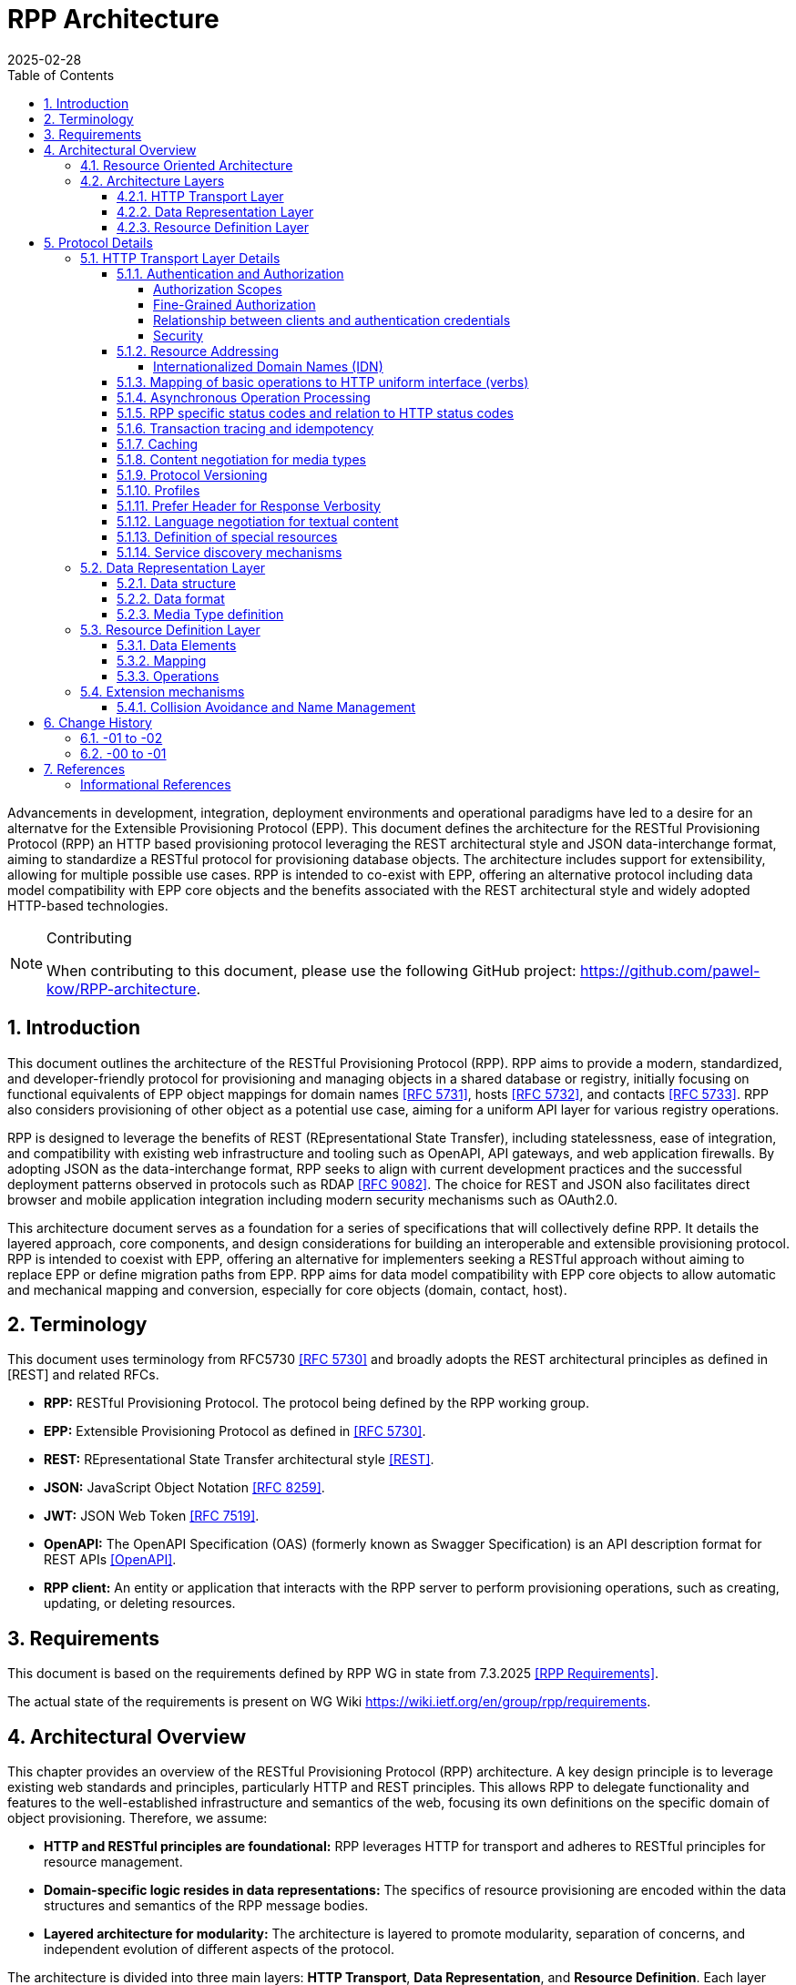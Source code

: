= RPP Architecture
:mn-document-class: ietf
:mn-output-extensions: rfc,txt,html
:doctype: internet-draft
:abbrev: rpp-architecture
:intended-series: informational
:submission-type: IETF
:docnumber: draft-kowalik-rpp-architecture-02
:status: informational
:ipr: trust200902
:area: Applications and Real-Time
:keyword: rpp, epp, rest, json, provisioning, domain, host, contact
:revdate: 2025-02-28
:givenname: Pawel
:surname: Kowalik
:email: pawel.kowalik@denic.de
:affiliation: DENIC eG
:street: Theodor-Stern-Kai 1
:city: Frankfurt am Main
:code: 60596
:country: DE
:contributor-uri: https://denic.de
:givenname_2: Maarten
:surname_2: Wullink
:email_2: maarten.wullink@sidn.nl
:affiliation_2: SIDN Labs
:country_2: NL
:contributor-uri_2: https://sidn.nl/
:source-highlighter: prettify
:sectnums:
:apply-image-size:
:notedraftinprogress:
:rfcedstyle:
:toc: auto
:toclevels: 4
:xrefstyle: short


Advancements in development, integration, deployment environments and operational paradigms have led to a desire for an alternatve for the Extensible Provisioning Protocol (EPP).
This document defines the architecture for the RESTful Provisioning Protocol (RPP) an HTTP based provisioning protocol leveraging the REST architectural style and JSON data-interchange format, aiming to standardize a RESTful protocol for provisioning database objects. The architecture includes support for extensibility, allowing for multiple possible use cases. RPP is intended to co-exist with EPP, offering an alternative protocol including data model compatibility with EPP core objects and the benefits associated with the REST architectural style and widely adopted HTTP-based technologies. 

[removeInRFC=true,numbered=false]
[NOTE] 
.Contributing
==== 
When contributing to this document, please use the following GitHub project: https://github.com/pawel-kow/RPP-architecture.
====

== Introduction

This document outlines the architecture of the RESTful Provisioning Protocol (RPP). RPP aims to provide a modern, standardized, and developer-friendly protocol for provisioning and managing objects in a shared database or registry, initially focusing on functional equivalents of EPP object mappings for domain names <<RFC5731>>, hosts <<RFC5732>>, and contacts <<RFC5733>>. RPP also considers provisioning of other object as a potential use case, aiming for a uniform API layer for various registry operations.

RPP is designed to leverage the benefits of REST (REpresentational State Transfer), including statelessness, ease of integration, and compatibility with existing web infrastructure and tooling such as OpenAPI, API gateways, and web application firewalls. By adopting JSON as the data-interchange format, RPP seeks to align with current development practices and the successful deployment patterns observed in protocols such as RDAP <<RFC9082>>. The choice for REST and JSON also facilitates direct browser and mobile application integration including modern security mechanisms such as OAuth2.0.

This architecture document serves as a foundation for a series of specifications that will collectively define RPP. It details the layered approach, core components, and design considerations for building an interoperable and extensible provisioning protocol. RPP is intended to coexist with EPP, offering an alternative for implementers seeking a RESTful approach without aiming to replace EPP or define migration paths from EPP. RPP aims for data model compatibility with EPP core objects to allow automatic and mechanical mapping and conversion, especially for core objects (domain, contact, host).

== Terminology

This document uses terminology from RFC5730 <<RFC5730>> and broadly adopts the REST architectural principles as defined in [REST] and related RFCs.

*  **RPP:** RESTful Provisioning Protocol. The protocol being defined by the RPP working group.

*  **EPP:** Extensible Provisioning Protocol as defined in <<RFC5730>>.

*  **REST:** REpresentational State Transfer architectural style <<REST>>.

*  **JSON:** JavaScript Object Notation <<RFC8259>>.

*  **JWT:** JSON Web Token <<RFC7519>>.

* **OpenAPI:** The OpenAPI Specification (OAS) (formerly known as Swagger Specification) is an API description format for REST APIs <<OpenAPI>>.

* **RPP client:** An entity or application that interacts with the RPP server to perform provisioning operations, such as creating, updating, or deleting resources.

== Requirements
This document is based on the requirements defined by RPP WG in state from 7.3.2025 <<RPPReq>>.

The actual state of the requirements is present on WG Wiki https://wiki.ietf.org/en/group/rpp/requirements.


== Architectural Overview
This chapter provides an overview of the RESTful Provisioning Protocol (RPP) architecture. A key design principle is to leverage existing web standards and principles, particularly HTTP and REST principles. This allows RPP to delegate functionality and features to the well-established infrastructure and semantics of the web, focusing its own definitions on the specific domain of object provisioning. Therefore, we assume:

* **HTTP and RESTful principles are foundational:** RPP leverages HTTP for transport and adheres to RESTful principles for resource management.
* **Domain-specific logic resides in data representations:** The specifics of resource provisioning are encoded within the data structures and semantics of the RPP message bodies.
* **Layered architecture for modularity:** The architecture is layered to promote modularity, separation of concerns, and independent evolution of different aspects of the protocol.

The architecture is divided into three main layers: **HTTP Transport**, **Data Representation**, and **Resource Definition**. Each layer defines specific aspects of the protocol. This layered approach allows for clear separation of concerns.

**Data Structure** is a sub-layer of Data Representation and described later in this document. It focuses on the structure of RPP messages.

Similarily **Data Elements**, their **Mapping** onto Data Structure and **Operations** are elements of Resource Definition. They focus on the semantic structure of RPP resources and transformation of those resources.

----
  +---------------------------------------------------------+
  |                      HTTP Transport                     |
  |                                                         |
  | +-----------------------------------------------------+ |
  | |                 Data Representation                 | |
  | |                                                     | |
  | |   +- - - - - - - - - - - - - - - - - - - - - - -+   | |
  | |   |                Data Structure               |<-------+
  | |                                                     | |  |
  | |   | +-----------------------------------------+ |   | |  |
  | |     |          Resource Description           |     | |  |
  | |   | |                                         | |   | |  |
  | |     | +--------------+       +--------------+ |     | |  |
  | |   | | |              |       |              | | |   | |  |
  | |     | |     Data     |       |   Mapping    | |     | |  |
  | |   | | |   Elements   |------>|              |------------+
  | |     | |              |       |              | |     | |
  | |   | | |              |       |              | | |   | |
  | |     | +--------------+       +--------------+ |     | |
  | |   | |     ^                                   | |   | |
  | |     |     |                                   |     | |
  | |   | |     |      +--------------+             | |   | |
  | |     |     |      |              |             |     | |
  | |   | |     |      |  Operations  |             | |   | |
  | |     |     +------|              |             |     | |
  | |   | |            |              |             | |   | |
  | |     |            +--------------+             |     | |
  | |   | |                                         | |   | |
  | |     +-----------------------------------------+ |   | |
  | |   +- - - - - - - - - - - - - - - - - - - - - - -+   | |
  | +-----------------------------------------------------+ |
  +---------------------------------------------------------+

----

[[resource-oriented-architecture]]
=== Resource Oriented Architecture
RPP adopts a Resource Oriented Architecture (ROA), aligning with RESTful principles. This approach defines all manageable entities as "resources," identified by unique URLs. Operations on these resources are performed through a uniform interface using the standard HTTP methods and their semantics. This contrasts with RPC-style protocols, which often define new and specific operations with custom parameters. ROA promotes a more standardized and interoperable approach, leveraging the existing web infrastructure and its well-defined semantics. Key aspects of ROA within RPP include:

* **Resource Identification:** Each resource is uniquely identifiable by a URL.
* **Uniform Interface:** HTTP methods (HEAD, GET, POST, PUT, DELETE, PATCH) are used to perform operations on resources in a consistent manner.
* **Operation Singularity** Operations, excluding collection retrieval, are defined to target a single resource. Operations intended to affect multiple resources, such as bulk operations (a single command applied to multiple resources) or command sets (multiple commands on multiple resources), should be modeled through dedicated "batch" or "bulk operation" resources.
* **Representation:** Resources can be represented in various formats (e.g., JSON, XML) through HTTP standard content negotiation.
* **Statelessness:** Each request to a resource is treated as independent of previous requests. The server does not maintain client state between requests.
* **Cacheability:** Responses can be cached to improve performance.

=== Architecture Layers
[[http-transport-layer-overview]]
==== HTTP Transport Layer

This layer defines the transport mechanism for RPP messages, utilizing HTTP as the underlying protocol. 

It encompasses aspects such as:

* **Authentication and Authorization:** Mechanisms for verifying the identity of clients and controlling access to resources.
* **Resource Addressing using URLs:** Consistent and meaningful URL structures for identifying, accessing resources and enable request routing.
* **Mapping of basic operations to HTTP uniform interface (verbs):** Mapping CRUD (Create, Read, Update, Delete) operations to POST, HEAD/GET, PUT/PATCH, and DELETE respectively.
* **Mapping of operations beyond HTTP uniform interface to URLs and verbs:** Handling more complex operations through appropriate URL structures and HTTP methods.
* **Asynchronous Operation Management:** Facilitating the handling of operations that are not completed immediately, by defining an HTTP-based interaction pattern for status checking and deferred result retrieval.
* **RPP specific error codes and relation to HTTP error codes:** Defining RPP-specific error codes while relating them to standard HTTP error codes for consistency.
* **Transaction tracing and idempotency:** Mechanisms for tracking requests and ensuring idempotent operations where appropriate.
* **Caching:** Leveraging HTTP caching mechanisms to improve performance.
* **Content negotiation for media types:** Supporting multiple data representation formats and using content negotiation to select the appropriate format.
* **Versions and profiles:** Support signalling of versions of RPP protocol and other protocol elements as well as defining sets of protocol elements and their versions in form of profiles.
* **Language negotiation for textual content:** Supporting multiple languages for textual content and using language negotiation to select the appropriate language.
* **Definition of special resources:** Defining specific resources for service discovery, metadata retrieval, etc.
* **Service discovery mechanisms:** Mechanisms for clients to discover available RPP services.

==== Data Representation Layer

This layer focuses on the data representation of RPP messages. It defines the media type used to carry RPP data and supports various data representation formats.

It encompasses aspects such as:

* **Data structure:** Defining the structure and schema of the RPP data, potentially using a specific schema language.
* **Data format:** Defining the specific format used to represent RPP data within the representation (e.g., JSON, XML or JWT).
* **Media Type definition:** Defining the specific media type to be used in RPP, including any constraints on the data format and structure

==== Resource Definition Layer
This layer defines the structure and operations for each resource type, independent of media type or representation. It ensures resources are well-defined and allows for easy extensibility and compatibility with different media types.

It encompasses aspects such as:

* **Data elements:** Defining the individual data elements that make up a resource, including their data types, formats, and any constraints.
* **Resource type definitions:** Defining the structure of specific resource types by combining data elements.
* **IANA registry definitions:** Potentially registering resource definitions with IANA for standardized and automated processing.
* **Mapping of data elements to media types:** Defining how the data elements of a resource type are represented in different media types (e.g., JSON, XML).
* **Extension mechanisms:** Providing mechanisms for creating new resource types and for extending existing resource types with new data elements or operations including potentially new response status codes.

== Protocol Details

This section provides further details on each layer of the RPP architecture.

[[http-layer-details]]
=== HTTP Transport Layer Details

The RPP architecture uses the best practices described in <<RFC9205>> for the HTTP transport layer.

[[authentication-authorization]]
==== Authentication and Authorization

RPP is aimed to leverage scalable and modern authorization standards, with a focus on OAuth 2.0 <<RFC6749>> and related frameworks, however it should also support other authentication schemes defined for HTTP, an example would be HTTP Basic Authentication which might be required for compatibility with existing EPP systems. RPP should be able to support future authentication and authorization standards defined for HTTP.

Specifications will define profiles for:

*  HTTP Authentication schemes (e.g., HTTP Basic Authentication, Bearer Token <<RFC6750>> etc.)
*  Authorization frameworks (e.g., OAuth 2.0 <<RFC6749>>)

Implementations will be able to choose authentication and authorization methods appropriate for their security requirements.

===== Authorization Scopes

RPP specifications will standardize authorization scopes (like rpp:read or rpp:write) to define granular access control for different usage scenarios. These scopes will be defined for various operations and resource types, ensuring that clients can be granted only the necessary permissions.

===== Fine-Grained Authorization

RPP authorization models may become fine-grained, extending beyond simple auth-code based models used EPP. Authorization decisions will be able to consider the specific operation being performed (e.g., update vs. read), the resource being accessed (e.g., a specific domain name), and potentially even attributes within the resource. 

Here solutions like OAuth2 RAR <<RFC9396>> could be considered to provide fine-grained access control.

===== Relationship between clients and authentication credentials

RPP authentication and authorization model will make a clear distinction between the login credentials and the authorization to act in context of a given RPP client. More than one credential might be authorized to act on behalf of the same RPP client. The same credential however must be always assigned to one and only one RPP client context.

In case of HTTP Basic Authentication, one user-id is always bound to at most one RPP client. For OAuth, the issued token is bound to the context of at most one RPP client, even though the OAuth client itself might have access to multiple RPP clients. The assignment of tokens to specific RPP clients can be controlled through the authorization flow using the OAuth scope parameter. For example, if an OAuth client has access to two RPP clients (Client A and Client B), the scope parameter can specify which client the token applies to. A scope value like `scope=rpp:clientA` would ensure the token is valid only for Client A, while `scope=rpp:clientB` would apply to Client B.

===== Security

RPP will not explicitely define security related policies related to authentication or authorization (such as password complexity, token lifetime or cryptography used) on the protocol level. Instead, these properties will be delegated to the best practices of the chosen authentication schemes, which may evolve over time and would have to be independet of the protocol itself.

==== Resource Addressing

RPP resources are addressed using URLs. Considerations include:

* Hierarchical URL structure to represent resources of different type (e.g., `/domains/{domain-name}`, `/contacts/{contact-id}`).
* URL structure to represent list of related resources (e.g., `/domains/{domain-name}/contacts/`)

RPP URL structure will be designed to be human-readable, intuitive, and RESTful, allowing clients to easily navigate and interact with resources.

RPP would not require all URLs to be hard wired to server's RPP root URL. Instead, it would allow for relative URLs to be defined and discovered by the client. This would allow servers to distibute resources across multiple servers and URLs and allow for easier scaling as described in <<RFC9205>>.

As a matter of extensibility consideration RPP should allow for additional path segments to be added to the URLs and be discoverable by clients.

===== Internationalized Domain Names (IDN)

RPP will address the handling of Internationalized Domain Names (IDNs) in resource addressing. Specifications will define whether to use IDN or UTF-8 encoding directly in URLs and whether to employ redirects to canonical URLs or "see-also" linking for alternative representations. For example,  a "see-also" link could point from a UTF-8 encoded URL to an IDN URL and vice versa, allowing clients to use either URL. Another way would be to always redirect to the canonical URL, which would be the IDN URL.

==== Mapping of basic operations to HTTP uniform interface (verbs)

RPP operations are mapped to standard HTTP methods to leverage the
uniform interface and RESTful principles:

*  **HEAD:**  Retrieve resource state (e.g., retrieving domain existence information). This may be a candidate for equivalence of EPP check command, however it may come with few caveats to consider:
  -  EPP check is intended to check whether domain registration is possible. This is not semantically the same as resource state. Overloading HEAD with EPP semantics may lead to confusion, especially that some frameworks implicitely implement HEAD out or GET handling.
  -  a better equivalence of EPP check would be a POST with Expect header
*  **GET:**  Retrieve resource state (e.g., retrieving domain or contact information) - EPP info command
*  **POST:** Create a new resource (e.g., registering a domain or create contact object) - EPP create command
*  **PUT:**  Update an existing resource in its entirety (e.g., updating domain registration details) - not 100% equivalent of EPP update command
*  **DELETE:** Delete a resource (e.g., deleting a domain registration) - EPP delete command
*  **PATCH:**  Partially modify a resource (e.g., updating specific attributes of a domain or contact) - EPP update command

EPP transfer commands (query and transform), being in fact a representation of a running process, may be modelled by a subresource `/transfer` of the resource being transferred, with a PUT operation to initiate the transfer, GET operation to query the transfer status and POST operation to approve or reject the transfer. The same approach may apply when adding any other process to the resource, like domain restore.

EPP check command may be modelled either as a GET operation with a dedicated media type, a POST operation with Expect header or a HEAD verb - depending on the specific requirements of the check operation.

Other transform operations like renew, or restore which are not addressable resources in terms of REST may be either also modelled as POST requests with a dedicated media type, or be a convention of URLs with processing resources with only POST interface starting with underscore, e.g. `/domains/{domain-name}/_renew`.

This basic set of rules and guidelines will be further refined in the RPP specifications and give an universal toolset for extending RPP with new resources and commands.

==== Asynchronous Operation Processing
The RPP architecture accommodates operations that are potentially long-running or cannot be completed synchronously due to their nature (e.g., acting on multiple objects, resource-intensive tasks, or processes involving manual steps). This is achieved by leveraging standard HTTP mechanisms to provide an asynchronous interaction pattern. This pattern allows a client to initiate an operation and receive an immediate acknowledgment, with the means to check the operation's status and retrieve its outcome at a later point.

The typical interaction flow facilitated by the architecture is as follows:
1.  A client initiates an operation via an HTTP request.
2.  For operations processed asynchronously, the server typically responds immediately with an appropriate HTTP status code and an indication of a status resource where the client would be able to obtain result of the operation. The resource may be dedicated to the specific performed operation, be a subresource of the resource being processed, or be a separate message queue resource with a stream of operation results.
3.  The server may also provide additional signalling in the response to indicate the expected time for completion or other relevant information using standard HTTP mechanisms.
4.  The representation of the status resource reflects the operation's progress. Once the operation concludes, this representation indicates the final outcome, providing either the results directly, links to the results, or detailed error information in line with RPP's error reporting principles. It shall remain up to protocol design for certain operation and server policy which granularity of status information shall be offered. In some cases it might be sufficient to have one final message, in other cases intermediate statuses might be required. The lifetime of these resources might be also differentiated. Messages in the queue would exist until they are read out by the RPP client. Other status resources might exist for a specific time defined by the server after the processing reached its final state. Finally resources might virtually exist forever or require an explicit delete operation from the client.

This architectural approach to asynchronous operations allows client applications to remain responsive and manage extended processing times effectively, contributing to the overall scalability and robustness of interactions within the RPP ecosystem. Specific RPP operations intended for asynchronous execution will be designed to utilize this pattern.

==== RPP specific status codes and relation to HTTP status codes

RPP utilizes HTTP headers for transferring HTTP and RPP status codes, using the standard HTTP headers and RPP-specific HTTP headers. The response body may contain machine readable problem details. Using HTTP status codes and headers allows the client or an intermediate to determine what action to take based on status code only.

*  Use of HTTP status codes to indicate general status categories (e.g., 2xx success responses, 4xx for client errors, 5xx for server errors) <<RFC7231>>.
*  Use of additional signalling already standardised for HTTP, for example for rate limiting
*  Definition of RPP-specific status codes, warnings or additional processing information, provided in the response, preferably outside of resource representation (e.g. in HTTP Headers) to give granular information about provisioning request status. 
* RPP-specific status codes will be defined in a way that allows for easy mapping to HTTP status codes, but also provide additional information specific to RPP operations.
* The HTTP status code is used to determine if the outcome of a request is successful or not.
* Categorization of RPP status codes as temporary or permanent to guide client retry behavior.

==== Transaction tracing and idempotency
RPP shall support identification of requests and reponses on both client side and server side with use of client provided identifiers  and server provided identifiers. This will allow for tracking of requests and responses in case of errors, and for idempotency of requests. This should be defined outside of the Data Representation Layer (e.g. as HTTP Headers), to assure clear separation of resourse representation from performed actions. If possible existing mechanisms of HTTP shall be employed.

==== Caching
RPP shall benefit from HTTP standard caching mechanisms to enable standard components like proxies and caches to improve performance and reduce load on servers. RPP shall define caching policies for different resources and operations, including cache-control headers and ETag support.

==== Content negotiation for media types

RPP supports content negotiation to allow clients to specify preferred media types for request and response payloads using the HTTP 'Accept' and 'Content-Type' headers <<RFC7231>>.

*  Support for 'application/rpp+json' as the primary media type.
*  Potential support for other media types defined in the Data Representation Layer

==== Protocol Versioning
RPP will define a versioning schema for the protocol itself, the extensions and other protocol elements such as profiles as appropriate. The versioning schema shall on one side allow for independent introduction of new features in a non-breaking manner on both client and server side, and on the other side allow the opposite party of the communication to determine if the version is compatible or not.
One of potential approaches having this property might be use of Semantic Versioning <<SemVer>>, but also other versioning schema shall be possible.

Signalling of the versions will be preferrably realised using parameters of the media type.

==== Profiles
In the real operational conditions different RPP server operators may have different requirements regarding set of protocol elements and their versions necessary to be supported by the client to enable reliable communication. Such requirements may be also defined by external policies. For this purpose RPP will define a concept of profiles, being identifiers translated into a certain minimum configuration of protocol version, extensions and their versions. The profiles themserves will be versioned same way as other protocol elements.

RPP may define a machine-readible definition of profiles to allow automatic processing by the clients, but may also refer to other form of profile specification.

Signalling of the profiles will be preferrably realised using parameters of the media type.

==== Prefer Header for Response Verbosity

RPP may utilize the HTTP `Prefer` header <<RFC7240>> with the "return" preference to allow clients to control the verbosity of responses. For example, clients not interested in full resource representations could use `Prefer: return=minimal` to request minimal responses, reducing payload sizes and improving efficiency. The default behavior, without the `Prefer` header, would be to return a full resource representation, similar to object info responses in EPP, especially after compound requests are completed.

==== Language negotiation for textual content

RPP shall support language negotiation to enable clients to request
responses in a preferred language using the HTTP 'Accept-Language'
header <<RFC7231>>.

* Server implementations MAY support multiple languages for
textual content in responses to provide human-readable localized responses.
* The default language and mechanisms for indicating supported
languages will be defined, preferably using HTTP methods, like OPTIONS or HEAD requests.
* application/rpp+json media type may support multi-language representations, especially for witing operations involving user provided content. Other media types may have different mechanisms for language representation.

==== Definition of special resources

RPP may define special resources for specific purposes:

*  Service Discovery endpoints to advertise protocol capabilities
and supported features (see <<service-discovery>>).
*  Metadata endpoints to provide schema information or other
protocol-level metadata, potentially including OpenAPI definitions for documentation and code generation.

[[service-discovery]]
==== Service discovery mechanisms

RPP will define mechanisms for service discovery, allowing clients
to dynamically discover RPP service endpoints and capabilities, reducing coupling between clients and servers.

*  Potential discovery of RPP server location, like  IANA bootstrappping document or a special DNS TXT RR with location of RPP service for the tld.
*  Potential use of well-known URIs (e.g., `/.well-known/rpp-capabilities`) for service discovery.
*  Advertising supported protocol versions,
extensions, available resource types, authentication methods, and supported features.
*  It may be considered for RPP to distribute service discovery for each resource type separately for better scalability and management. For example instead of having a single service discovery endpoint for the whole registry on `/.well-known/rpp-capabilities` there might be a separate discovery placed under `/{resource-type}/.well-known/rpp-capabilities` e.g. `/domains/.well-known/rpp-capabilities`.
*  Service discovery shall utilize standardised methods, like URI templates <<RFC6570>> to allow easy navigation of resources and avoid hard-coding of URLs.

=== Data Representation Layer

This layer focuses on the data representation of RPP messages. It defines the media type used to carry RPP data and supports various data representation formats.

==== Data structure
RPP will define the overall structure of the message payload carried
by the chosen media type. By default one data structure will be defined, however RPP should be able to support multiple data structures, especially for compatibility with EPP and other standards.

*  **'RPP' Structure:**  Defining a new, dedicated data structure
specifically for RPP messages. This would be the default in core specifications.

Other future possibilities:

*  **'EPP' Structure Adaptation:**  Reusing or adapting to the existing EPP XML schemas, to maintain data model compatibility with EPP core objects and simplify mapping from EPP.
*  **'JSContact' Structure Adaptation:**  Adapting to the existing JSON representation for Contact Information <<RFC9553>>, to maintain alignment with RDAP.
*  **'VC' Structure Adaptation:**  Adapting to existing Verifiable Credentials (<<W3C-VC>>, <<I-D.draft-ietf-oauth-sd-jwt-vc>>) data structures, especially for representing identity or authorization information, allowing for integration with external identity systems.

==== Data format
The primary format for RPP data represetations shall be JSON, however RPP should be able to be extended to support other formats like XML, JWT, JWT-SD or CBOR.

* **JSON:** Standard JSON format <<RFC8259>>. 
* **XML:** eXtensible Markup Language <<XML>> (considered for potential compatibility with EPP).
* **JWT:** JSON data encapsulated within a JSON Web Token <<RFC7519>> for potential use-cases when verifiable data consistency is required 
* **JWT-SD:** JSON data with Selective Disclosure using JWTs <<I-D.draft-ietf-oauth-selective-disclosure-jwt>> for minimisation of exposed data. 
* **CBOR:** Concise Binary Object Representation for specific use cases requiring compact binary encoding <<RFC8949>>.

Some data formats can be optionally represented in other encapsulations, for example JSON data can be represented also in JWT or CBOR. Change of encapsulation shall not affect the data structure. This might be beneficial if RPP is to be extended to support different data formats in the future that only require additional properties provided by encapsulation, like signing, encryption or binary representation.

==== Media Type definition
Together data structure and data format would define the whole media type. So application/rpp+json would be the primary media type with "rpp" payloads in plain json format. application/epp+xml would be epp payload as per <<RFC5730>>. 

=== Resource Definition Layer
Each resource type, no matter if on a top level, being an independent provisioning object, or a subresource, being a part of another resource, shall be well defined including data elements and possible operations. A respource definition shall on the first level of abstraction be composable out of data elements, without any reference to the media type or representation. This will allow for easy extensibility and compatibility with different media types.

All resource types shall be defined in IANA registry in a way that allows fully automated processing of the resource definition, including data elements, operations and media type representation.

==== Data Elements
This part defines logical data elements for each resource type, which can also be re-used across resource types. It is abstracted from the actual transport and media type, focusing on the structure and constraints of data elements. Data element definition includes:

*  Identification of logical data units (e.g. a stable identifier of a data element, which is independent of the representation)
*  Definition of logical data units (e.g., domain name, contact details)
*  Format and schema for primitive data elements or reference to other resource type definitions
*  Constraints on data elements (e.g., data type, length, allowed values)
*  Mechanisms for extensibility, if applicable

Data elements shall be defined in IANA registry in a way that allows for automated processing of the data element definition, including constraints and references to other data elements.

==== Mapping
This layer defines the mapping of Data Elements onto the Data Representation Layer. For example in case of application/rpp+json media type, the mapping layer would define how the logical data units are represented in JSON format.

This additional level of indirection would allow usage of data formats defined outside of rpp specifications - for example usage of Verifiable Credentials or Verifiable Presentations as first class resource types for contacts in RPP, and mapping appropriate data elements.

The mapping layer shall be defined in IANA registry in a way that allows for automated processing of the mapping definition, including reading and writing operations. Mechanisms, such as defined for JavaScript Object Notation (JSON) Patch <<RFC6902>>, may be used to define the mapping.

==== Operations
Each resource type shall define operations possible on this resource type. This may encompass any of the mechanism defined on the HTTP transport layer and be constrained by those extensibility rules. 

Operations shall be defined in IANA registry in a way that allows for automated processing of the operation definition, including constraints and references to other resource types.

=== Extension mechanisms
The RPP architecture is designed to be extensible, allowing for the addition of new resource types, data elements, and operations without breaking existing implementations. This extensibility is achieved through:

* **Layered Design:** Each architectural layer (HTTP Transport, Data Representation, Resource Definition) is defined independently, allowing new features or technologies to be introduced at one layer without impacting others.
* **IANA Registries:** Resource types, data elements, mappings, and operations are registered in IANA registries using machine-readable formats. This enables automated processing, discovery, and extension of protocol elements without requiring changes to the core specifications.
* **Resource and Operation Extension:** New resource types and operations can be defined and registered. Existing resources can be extended with additional data elements or operations in a backward-compatible manner.
* **Profile and Compatibility Layers:** Compatibility profiles can be defined to support subsets of RPP for specific use cases (such as EPP compatibility)
* **Discovery and Negotiation:** Service discovery endpoints and content negotiation mechanisms allow clients and servers to dynamically discover and utilize new capabilities, resource types, and representations as they are introduced.
* **Status codes:** New RPP status codes can be defined and registered including their mapping to HTTP status codes.

These extensibility mechanisms ensure that RPP can evolve to meet future requirements, integrate with emerging technologies, and support a wide range of provisioning scenarios while maintaining interoperability and stability.

==== Collision Avoidance and Name Management

RPP extensions MUST define unique names for all extension elements to prevent conflicts with other extensions and with core protocol elements. These names are used consistently in resource identifiers, data element identifiers, and URL path segments.

Standardized RPP extensions MUST register their names in a dedicated IANA registry for RPP extensions to ensure global uniqueness and avoid collisions. Private (non-standardized) extensions are also required to use unique names, but are not required to register with IANA. This allows private extensions to be developed and used within specific implementations or organizations without impacting the global RPP ecosystem. Private extensions should use names that are unlikely to conflict with other extensions or with RPP core elements, for example by using reverse domain notation as a prefix (e.g., `org.example.rpp`).

This naming mechanism ensures that new resource types, data elements, and operations can be introduced independently and safely, supporting the extensibility goals of the RPP architecture while maintaining interoperability and clarity across implementations.

RPP extensions MUST define a unique namespace to prevent conflicts with other extensions and with core protocol elements. This namespace is used consistently in resource identifiers, data element identifiers, and URL path segments.

Standardized RPP extensions MUST register their namespace at a dedicated IANA registry for RPP extensions, to ensure global uniqueness and avoid collisions. Private (non-standardized) extensions are also required to use a unique namespace, however they are not required to register with IANA. This allows for private extensions to be developed and used within specific implementations or organizations without impacting the global RPP ecosystem. Private extensions must use a namespace that is unlikely to conflict with other extensions or with RPP core elements, this may be done by using the reverse domain notation as a prefix for the namespace (e.g., `org.example.rpp`).

This namespace mechanism ensures that new resource types, data elements, and operations can be introduced independently and safely, supporting the extensibility goals of the RPP architecture while maintaining interoperability and clarity across implementations.

== Change History

=== -01 to -02

* Added description of asynchronous handling to <<http-transport-layer-overview>> and <<http-layer-details>>.
* Added Operation Singularity to <<resource-oriented-architecture>>.
* Added Versioning chapter to <<http-layer-details>>.
* Added Profiles chapter to <<http-layer-details>>.
* Added Security section to <<authentication-authorization>>.
* Added Relationship between clients and authentication credentials to <<authentication-authorization>>.
* Added Collision Avoidance and Namespace Management section to <<extension-mechanisms>>.

=== -00 to -01

* Removed requirements and replaced with a reference to RPP WG
* Encapsulation removed as a primary extension point and part of architecture
* Added reference to JSContact as a possible contact representation
* Added HEAD verb to basic operations
* Updated RPP specific status codes and relation to HTTP status codes
* Added Extension mechanisms section to Protocol Details

== References

[bibliography,normative=false]
=== Informational References
* [[[RFC5730, RFC 5730]]] Hollenbeck, S., "Extensible Provisioning Protocol (EPP)", STD 69, RFC 5730, DOI 10.17487/RFC5730, August 2009, <https://www.rfc-editor.org/info/rfc5730>.
* [[[RFC5731, RFC 5731]]] Hollenbeck, S., "Extensible Provisioning Protocol (EPP) Domain Name Mapping", STD 69, RFC 5731, DOI 10.17487/RFC5731, August 2009, <https://www.rfc-editor.org/info/rfc5731>.
* [[[RFC5732, RFC 5732]]] Hollenbeck, S., "Extensible Provisioning Protocol (EPP) Host Mapping", STD 69, RFC 5732, DOI 10.17487/RFC5732, August 2009, <https://www.rfc-editor.org/info/rfc5732>.
* [[[RFC5733, RFC 5733]]] Hollenbeck, S., "Extensible Provisioning Protocol (EPP) Contact Mapping", STD 69, RFC 5733, DOI 10.17487/RFC5733, August 2009, <https://www.rfc-editor.org/info/rfc5733>.
* [[[RFC7231, RFC 7231]]] Fielding, R., Ed., and J. Reschke, Ed., "Hypertext Transfer Protocol (HTTP/1.1): Semantics and Content", RFC 7231, DOI 10.17487/RFC7231, June 2014, <https://www.rfc-editor.org/info/rfc7231>.
* [[[REST, REST]]] Fielding, R., "Architectural Styles and the Design of Network-based Software Architectures", Doctoral Dissertation, University of California, Irvine, September 2000, <http://roy.gbiv.com/pubs/dissertation/top.htm>.
* [[[SemVer, SemVer]]] "Semantic Versioning 2.0.0", https://semver.org/spec/v2.0.0.html
* [[[RFC7240, RFC 7240]]] Snell, J., "Prefer Header for HTTP", RFC 7240, DOI 10.17487/RFC7240, June 2014, <https://www.rfc-editor.org/info/rfc7240>.
* [[[RFC8259,RFC 8259]]] Bray, T., Ed., "The JavaScript Object Notation (JSON) Data Interchange Format", STD 90, RFC 8259, DOI 10.17487/RFC8259, December 2017, <https://www.rfc-editor.org/info/rfc8259>.
* [[[RFC6570, RFC 6570]]] Gregorio, J., Fielding, R., Hadley, M., Nottingham, M., and D. Orchard, "URI Template", RFC 6570, DOI 10.17487/RFC6570, March 2012, <https://www.rfc-editor.org/info/rfc6570>.
* [[[RFC6749,RFC 6749]]] Hardt, D., Ed., "The OAuth 2.0 Authorization Framework", RFC 6749, DOI 10.17487/RFC6749, October 2012, <https://www.rfc-editor.org/info/rfc6749>.
* [[[RFC6750,RFC 6750]]] Jones, M. and D. Hardt, "The OAuth 2.0 Authorization Framework: Bearer Token Usage", RFC 6750, DOI 10.17487/RFC6750, October 2012, <https://www.rfc-editor.org/info/rfc6750>.
* [[[RFC7519,RFC 7519]]] Jones, M., Bradley, J., and N. Sakimura, "JSON Web Token (JWT)", RFC 7519, DOI 10.17487/RFC7519, May 2015, <https://www.rfc-editor.org/info/rfc7519>.
* [[[RFC9082,RFC 9082]]] Hollenbeck, S. and A. Newton, "Registration Data Access Protocol (RDAP) Query Format", STD 95, RFC 9082, DOI 10.17487/RFC9082, June 2021, <https://www.rfc-editor.org/info/rfc9082>.
* [[[RFC6902, RFC 6902]]] Bryan, P. and M. Nottingham, "JavaScript Object Notation (JSON) Patch", IETF, DOI 10.17487/RFC6902, RFC 6902, April 2013, <https://www.rfc-editor.org/info/rfc6902>.
* [[[XML, XML]]] Bray, T., Paoli, J., Sperberg-McQueen, C., Maler, E. and Yergeau, F., "Extensible Markup Language (XML) 1.0 (Fifth Edition)", World Wide Web Consortium Recommendation REC-xml-20081126, November 2008, [https://www.w3.org/TR/2008/REC-xml-20081126/](https://www.w3.org/TR/2008/REC-xml-20081126/). 
* [[[I-D.draft-ietf-oauth-selective-disclosure-jwt, draft-ietf-oauth-selective-disclosure-jwt]]] Fett D., Yasuda K. and Campbell B. , "Selective Disclosure for JWTs (SD-JWT)", Work in Progress, Internet-Draft, draft-ietf-oauth-selective-disclosure-jwt, 16 January 2025 <https://datatracker.ietf.org/doc/draft-ietf-oauth-selective-disclosure-jwt/>
* [[[RFC9396, RFC 9396]]] Lodderstedt, T., Richer, J., and B. Campbell, "OAuth 2.0 Rich Authorization Requests", RFC 9396, DOI 10.17487/RFC9396, May 2023, <https://www.rfc-editor.org/info/rfc9396>.
[[[RFC6902, RFC 6902]]] Bryan, P., Ed., and M. Nottingham, Ed., "JavaScript Object Notation (JSON) Patch", RFC 6902, DOI 10.17487/RFC6902, April 2013, <https://www.rfc-editor.org/info/rfc6902>.
* [[[RFC9205, RFC 9205]]] Nottingham, M., "Building Protocols with HTTP", BCP 56, RFC 9205, DOI 10.17487/RFC9205, June 2022, <https://www.rfc-editor.org/info/rfc9205>.
* [[[RPPReq, RPP Requirements]]] "RPP Requirements (Work in progress 7.3.2025)", https:/ /github.com/ietf/wiki.ietf.org/blob/157294ff0fdfb2715da5a287dfba6c641a1bad67/group/rpp/requirements.md
* [[[RFC8949, RFC 8949]]] Bormann, C. and P. Hoffman, "Concise Binary Object Representation (CBOR)", IETF, STD 94, DOI 10.17487/RFC8949, BCP 94, RFC 8949, December 2020, <https://www.rfc-editor.org/info/rfc8949>.
* [[[OpenAPI, OpenAPI]]] "OpenAPI Specification", https://swagger.io/specification/
* [[[W3C-VC, W3C VC]]] Verifiable Credentials Data Model v2.0, https://www.w3.org/TR/vc-data-model-2.0/
* [[[I-D.draft-ietf-oauth-sd-jwt-vc, draft-ietf-oauth-sd-jwt-vc]]] SD-JWT-based Verifiable Credentials (SD-JWT VC) <https://datatracker.ietf.org/doc/draft-ietf-oauth-sd-jwt-vc/>
* [[[RFC9553, RFC 9553]]] Stepanek, R. and M. Loffredo, "JSContact: A JSON Representation of Contact Data", IETF, DOI 10.17487/RFC9553, RFC 9553, May 2024, <https://www.rfc-editor.org/info/rfc9553>.
